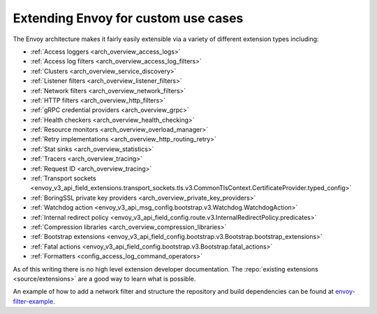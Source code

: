 .. _extending:

Extending Envoy for custom use cases
====================================

The Envoy architecture makes it fairly easily extensible via a variety of different extension
types including:

* :ref:`Access loggers <arch_overview_access_logs>`
* :ref:`Access log filters <arch_overview_access_log_filters>`
* :ref:`Clusters <arch_overview_service_discovery>`
* :ref:`Listener filters <arch_overview_listener_filters>`
* :ref:`Network filters <arch_overview_network_filters>`
* :ref:`HTTP filters <arch_overview_http_filters>`
* :ref:`gRPC credential providers <arch_overview_grpc>`
* :ref:`Health checkers <arch_overview_health_checking>`
* :ref:`Resource monitors <arch_overview_overload_manager>`
* :ref:`Retry implementations <arch_overview_http_routing_retry>`
* :ref:`Stat sinks <arch_overview_statistics>`
* :ref:`Tracers <arch_overview_tracing>`
* :ref:`Request ID <arch_overview_tracing>`
* :ref:`Transport sockets <envoy_v3_api_field_extensions.transport_sockets.tls.v3.CommonTlsContext.CertificateProvider.typed_config>`
* :ref:`BoringSSL private key providers <arch_overview_private_key_providers>`
* :ref:`Watchdog action <envoy_v3_api_msg_config.bootstrap.v3.Watchdog.WatchdogAction>`
* :ref:`Internal redirect policy <envoy_v3_api_field_config.route.v3.InternalRedirectPolicy.predicates>`
* :ref:`Compression libraries <arch_overview_compression_libraries>`
* :ref:`Bootstrap extensions <envoy_v3_api_field_config.bootstrap.v3.Bootstrap.bootstrap_extensions>`
* :ref:`Fatal actions <envoy_v3_api_field_config.bootstrap.v3.Bootstrap.fatal_actions>`
* :ref:`Formatters <config_access_log_command_operators>`

As of this writing there is no high level extension developer documentation. The
:repo:`existing extensions <source/extensions>` are a good way to learn what is possible.

An example of how to add a network filter and structure the repository and build dependencies can
be found at `envoy-filter-example <https://github.com/envoyproxy/envoy-filter-example>`_.
